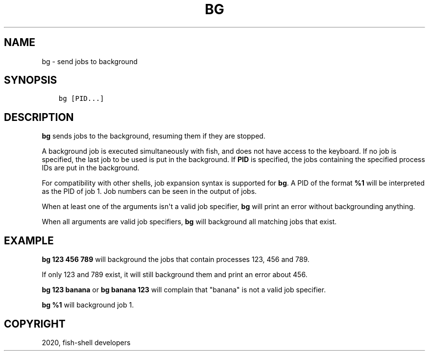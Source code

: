 .\" Man page generated from reStructuredText.
.
.TH "BG" "1" "Mar 18, 2021" "3.2" "fish-shell"
.SH NAME
bg \- send jobs to background
.
.nr rst2man-indent-level 0
.
.de1 rstReportMargin
\\$1 \\n[an-margin]
level \\n[rst2man-indent-level]
level margin: \\n[rst2man-indent\\n[rst2man-indent-level]]
-
\\n[rst2man-indent0]
\\n[rst2man-indent1]
\\n[rst2man-indent2]
..
.de1 INDENT
.\" .rstReportMargin pre:
. RS \\$1
. nr rst2man-indent\\n[rst2man-indent-level] \\n[an-margin]
. nr rst2man-indent-level +1
.\" .rstReportMargin post:
..
.de UNINDENT
. RE
.\" indent \\n[an-margin]
.\" old: \\n[rst2man-indent\\n[rst2man-indent-level]]
.nr rst2man-indent-level -1
.\" new: \\n[rst2man-indent\\n[rst2man-indent-level]]
.in \\n[rst2man-indent\\n[rst2man-indent-level]]u
..
.SH SYNOPSIS
.INDENT 0.0
.INDENT 3.5
.sp
.nf
.ft C
bg [PID...]
.ft P
.fi
.UNINDENT
.UNINDENT
.SH DESCRIPTION
.sp
\fBbg\fP sends jobs to the background, resuming them if they are stopped.
.sp
A background job is executed simultaneously with fish, and does not have access to the keyboard. If no job is specified, the last job to be used is put in the background. If \fBPID\fP is specified, the jobs containing the specified process IDs are put in the background.
.sp
For compatibility with other shells, job expansion syntax is supported for \fBbg\fP\&. A PID of the format \fB%1\fP will be interpreted as the PID of job 1. Job numbers can be seen in the output of jobs\&.
.sp
When at least one of the arguments isn\(aqt a valid job specifier,
\fBbg\fP will print an error without backgrounding anything.
.sp
When all arguments are valid job specifiers, \fBbg\fP will background all matching jobs that exist.
.SH EXAMPLE
.sp
\fBbg 123 456 789\fP will background the jobs that contain processes 123, 456 and 789.
.sp
If only 123 and 789 exist, it will still background them and print an error about 456.
.sp
\fBbg 123 banana\fP or \fBbg banana 123\fP will complain that "banana" is not a valid job specifier.
.sp
\fBbg %1\fP will background job 1.
.SH COPYRIGHT
2020, fish-shell developers
.\" Generated by docutils manpage writer.
.
